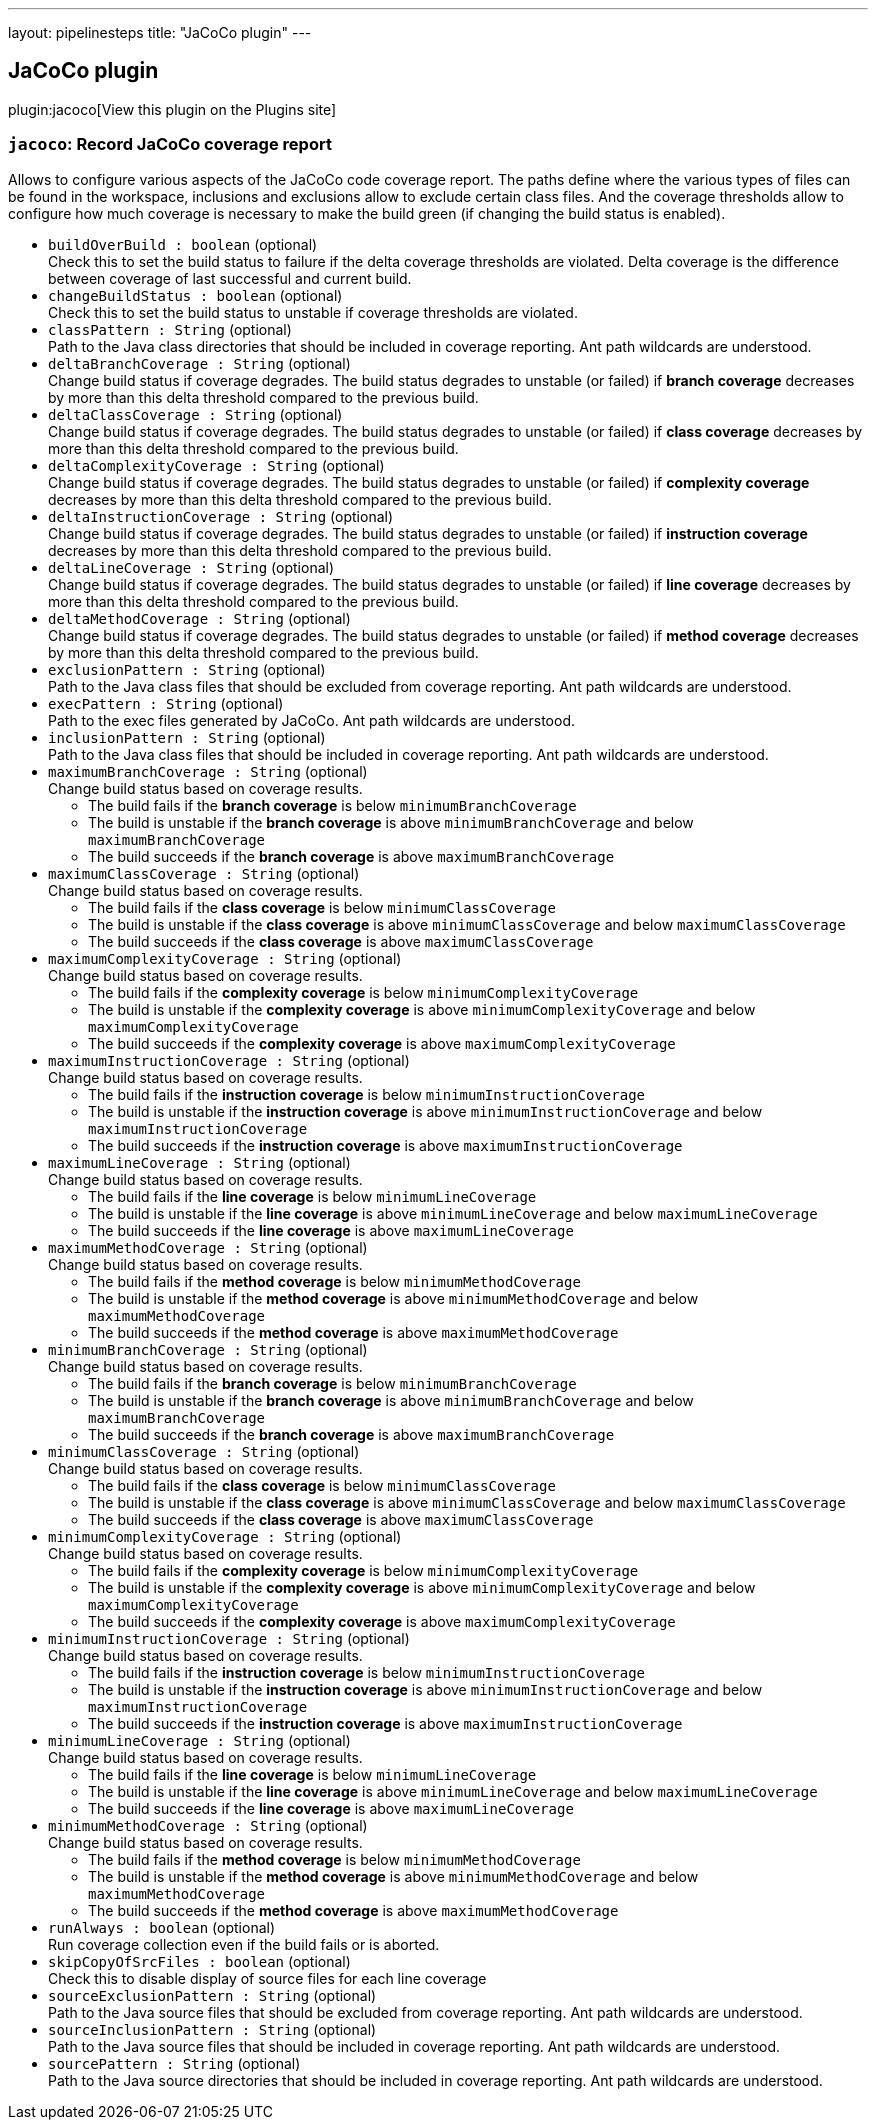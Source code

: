 ---
layout: pipelinesteps
title: "JaCoCo plugin"
---

:notitle:
:description:
:author:
:email: jenkinsci-users@googlegroups.com
:sectanchors:
:toc: left
:compat-mode!:

== JaCoCo plugin

plugin:jacoco[View this plugin on the Plugins site]

=== `jacoco`: Record JaCoCo coverage report
++++
<div><div>
 Allows to configure various aspects of the JaCoCo code coverage report. The paths define where the various types of files can be found in the workspace, inclusions and exclusions allow to exclude certain class files. And the coverage thresholds allow to configure how much coverage is necessary to make the build green (if changing the build status is enabled).
</div></div>
<ul><li><code>buildOverBuild : boolean</code> (optional)
<div><div>
 Check this to set the build status to failure if the delta coverage thresholds are violated. Delta coverage is the difference between coverage of last successful and current build.
</div></div>

</li>
<li><code>changeBuildStatus : boolean</code> (optional)
<div><div>
 Check this to set the build status to unstable if coverage thresholds are violated.
</div></div>

</li>
<li><code>classPattern : String</code> (optional)
<div><div>
 Path to the Java class directories that should be included in coverage reporting. Ant path wildcards are understood.
</div></div>

</li>
<li><code>deltaBranchCoverage : String</code> (optional)
<div><div>
 Change build status if coverage degrades. The build status degrades to unstable (or failed) if <strong>branch coverage</strong> decreases by more than this delta threshold compared to the previous build.
</div></div>

</li>
<li><code>deltaClassCoverage : String</code> (optional)
<div><div>
 Change build status if coverage degrades. The build status degrades to unstable (or failed) if <strong>class coverage</strong> decreases by more than this delta threshold compared to the previous build.
</div></div>

</li>
<li><code>deltaComplexityCoverage : String</code> (optional)
<div><div>
 Change build status if coverage degrades. The build status degrades to unstable (or failed) if <strong>complexity coverage</strong> decreases by more than this delta threshold compared to the previous build.
</div></div>

</li>
<li><code>deltaInstructionCoverage : String</code> (optional)
<div><div>
 Change build status if coverage degrades. The build status degrades to unstable (or failed) if <strong>instruction coverage</strong> decreases by more than this delta threshold compared to the previous build.
</div></div>

</li>
<li><code>deltaLineCoverage : String</code> (optional)
<div><div>
 Change build status if coverage degrades. The build status degrades to unstable (or failed) if <strong>line coverage</strong> decreases by more than this delta threshold compared to the previous build.
</div></div>

</li>
<li><code>deltaMethodCoverage : String</code> (optional)
<div><div>
 Change build status if coverage degrades. The build status degrades to unstable (or failed) if <strong>method coverage</strong> decreases by more than this delta threshold compared to the previous build.
</div></div>

</li>
<li><code>exclusionPattern : String</code> (optional)
<div><div>
 Path to the Java class files that should be excluded from coverage reporting. Ant path wildcards are understood.
</div></div>

</li>
<li><code>execPattern : String</code> (optional)
<div><div>
 Path to the exec files generated by JaCoCo. Ant path wildcards are understood.
</div></div>

</li>
<li><code>inclusionPattern : String</code> (optional)
<div><div>
 Path to the Java class files that should be included in coverage reporting. Ant path wildcards are understood.
</div></div>

</li>
<li><code>maximumBranchCoverage : String</code> (optional)
<div><div>
 Change build status based on coverage results. 
 <ul>
  <li>The build fails if the <strong>branch coverage</strong> is below <code>minimumBranchCoverage</code></li>
  <li>The build is unstable if the <strong>branch coverage</strong> is above <code>minimumBranchCoverage</code> and below <code>maximumBranchCoverage</code></li>
  <li>The build succeeds if the <strong>branch coverage</strong> is above <code>maximumBranchCoverage</code></li>
 </ul>
</div></div>

</li>
<li><code>maximumClassCoverage : String</code> (optional)
<div><div>
 Change build status based on coverage results. 
 <ul>
  <li>The build fails if the <strong>class coverage</strong> is below <code>minimumClassCoverage</code></li>
  <li>The build is unstable if the <strong>class coverage</strong> is above <code>minimumClassCoverage</code> and below <code>maximumClassCoverage</code></li>
  <li>The build succeeds if the <strong>class coverage</strong> is above <code>maximumClassCoverage</code></li>
 </ul>
</div></div>

</li>
<li><code>maximumComplexityCoverage : String</code> (optional)
<div><div>
 Change build status based on coverage results. 
 <ul>
  <li>The build fails if the <strong>complexity coverage</strong> is below <code>minimumComplexityCoverage</code></li>
  <li>The build is unstable if the <strong>complexity coverage</strong> is above <code>minimumComplexityCoverage</code> and below <code>maximumComplexityCoverage</code></li>
  <li>The build succeeds if the <strong>complexity coverage</strong> is above <code>maximumComplexityCoverage</code></li>
 </ul>
</div></div>

</li>
<li><code>maximumInstructionCoverage : String</code> (optional)
<div><div>
 Change build status based on coverage results. 
 <ul>
  <li>The build fails if the <strong>instruction coverage</strong> is below <code>minimumInstructionCoverage</code></li>
  <li>The build is unstable if the <strong>instruction coverage</strong> is above <code>minimumInstructionCoverage</code> and below <code>maximumInstructionCoverage</code></li>
  <li>The build succeeds if the <strong>instruction coverage</strong> is above <code>maximumInstructionCoverage</code></li>
 </ul>
</div></div>

</li>
<li><code>maximumLineCoverage : String</code> (optional)
<div><div>
 Change build status based on coverage results. 
 <ul>
  <li>The build fails if the <strong>line coverage</strong> is below <code>minimumLineCoverage</code></li>
  <li>The build is unstable if the <strong>line coverage</strong> is above <code>minimumLineCoverage</code> and below <code>maximumLineCoverage</code></li>
  <li>The build succeeds if the <strong>line coverage</strong> is above <code>maximumLineCoverage</code></li>
 </ul>
</div></div>

</li>
<li><code>maximumMethodCoverage : String</code> (optional)
<div><div>
 Change build status based on coverage results. 
 <ul>
  <li>The build fails if the <strong>method coverage</strong> is below <code>minimumMethodCoverage</code></li>
  <li>The build is unstable if the <strong>method coverage</strong> is above <code>minimumMethodCoverage</code> and below <code>maximumMethodCoverage</code></li>
  <li>The build succeeds if the <strong>method coverage</strong> is above <code>maximumMethodCoverage</code></li>
 </ul>
</div></div>

</li>
<li><code>minimumBranchCoverage : String</code> (optional)
<div><div>
 Change build status based on coverage results. 
 <ul>
  <li>The build fails if the <strong>branch coverage</strong> is below <code>minimumBranchCoverage</code></li>
  <li>The build is unstable if the <strong>branch coverage</strong> is above <code>minimumBranchCoverage</code> and below <code>maximumBranchCoverage</code></li>
  <li>The build succeeds if the <strong>branch coverage</strong> is above <code>maximumBranchCoverage</code></li>
 </ul>
</div></div>

</li>
<li><code>minimumClassCoverage : String</code> (optional)
<div><div>
 Change build status based on coverage results. 
 <ul>
  <li>The build fails if the <strong>class coverage</strong> is below <code>minimumClassCoverage</code></li>
  <li>The build is unstable if the <strong>class coverage</strong> is above <code>minimumClassCoverage</code> and below <code>maximumClassCoverage</code></li>
  <li>The build succeeds if the <strong>class coverage</strong> is above <code>maximumClassCoverage</code></li>
 </ul>
</div></div>

</li>
<li><code>minimumComplexityCoverage : String</code> (optional)
<div><div>
 Change build status based on coverage results. 
 <ul>
  <li>The build fails if the <strong>complexity coverage</strong> is below <code>minimumComplexityCoverage</code></li>
  <li>The build is unstable if the <strong>complexity coverage</strong> is above <code>minimumComplexityCoverage</code> and below <code>maximumComplexityCoverage</code></li>
  <li>The build succeeds if the <strong>complexity coverage</strong> is above <code>maximumComplexityCoverage</code></li>
 </ul>
</div></div>

</li>
<li><code>minimumInstructionCoverage : String</code> (optional)
<div><div>
 Change build status based on coverage results. 
 <ul>
  <li>The build fails if the <strong>instruction coverage</strong> is below <code>minimumInstructionCoverage</code></li>
  <li>The build is unstable if the <strong>instruction coverage</strong> is above <code>minimumInstructionCoverage</code> and below <code>maximumInstructionCoverage</code></li>
  <li>The build succeeds if the <strong>instruction coverage</strong> is above <code>maximumInstructionCoverage</code></li>
 </ul>
</div></div>

</li>
<li><code>minimumLineCoverage : String</code> (optional)
<div><div>
 Change build status based on coverage results. 
 <ul>
  <li>The build fails if the <strong>line coverage</strong> is below <code>minimumLineCoverage</code></li>
  <li>The build is unstable if the <strong>line coverage</strong> is above <code>minimumLineCoverage</code> and below <code>maximumLineCoverage</code></li>
  <li>The build succeeds if the <strong>line coverage</strong> is above <code>maximumLineCoverage</code></li>
 </ul>
</div></div>

</li>
<li><code>minimumMethodCoverage : String</code> (optional)
<div><div>
 Change build status based on coverage results. 
 <ul>
  <li>The build fails if the <strong>method coverage</strong> is below <code>minimumMethodCoverage</code></li>
  <li>The build is unstable if the <strong>method coverage</strong> is above <code>minimumMethodCoverage</code> and below <code>maximumMethodCoverage</code></li>
  <li>The build succeeds if the <strong>method coverage</strong> is above <code>maximumMethodCoverage</code></li>
 </ul>
</div></div>

</li>
<li><code>runAlways : boolean</code> (optional)
<div><div>
 Run coverage collection even if the build fails or is aborted.
</div></div>

</li>
<li><code>skipCopyOfSrcFiles : boolean</code> (optional)
<div><div>
 Check this to disable display of source files for each line coverage
</div></div>

</li>
<li><code>sourceExclusionPattern : String</code> (optional)
<div><div>
 Path to the Java source files that should be excluded from coverage reporting. Ant path wildcards are understood.
</div></div>

</li>
<li><code>sourceInclusionPattern : String</code> (optional)
<div><div>
 Path to the Java source files that should be included in coverage reporting. Ant path wildcards are understood.
</div></div>

</li>
<li><code>sourcePattern : String</code> (optional)
<div><div>
 Path to the Java source directories that should be included in coverage reporting. Ant path wildcards are understood.
</div></div>

</li>
</ul>


++++
